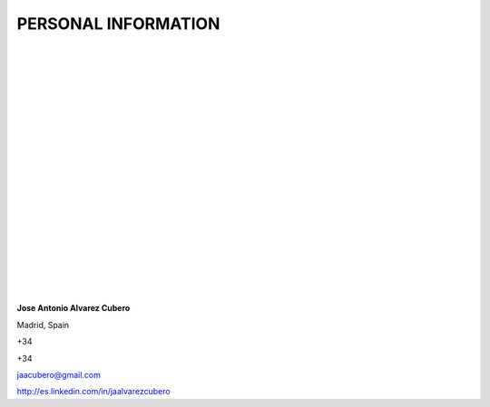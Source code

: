 ####################
PERSONAL INFORMATION
####################

.. image:: /images/cissp.png
   :width: 150 px
   :align: left

.. image:: /images/ccna-data-center.png
   :width: 150 px
   :align: left

.. image:: /images/associate-data-science-version-1-0.png
   :width: 150 px
   :align: left

.. image:: /images/VSP.jpg
   :width: 150 px
   :align: left

.. image:: /images/VTSP.jpg
   :width: 150 px
   :align: left

.. image:: /images/BigDataAWS.jpg
   :width: 111 px
   :align: left

.. image:: /images/Linux_Foundation_logo.png
   :width: 150 px
   :align: left

.. image:: /images/coa-badge.png
   :width: 150 px
   :align: left

.. image:: /images/BDG-Splunk-Accredited-SalesEngineerI-101.png
   :width: 150 px
   :align: left

.. image:: /images/splunk-core-certified-power-user.png
   :width: 150 px
   :align: left

.. image:: /images/splunk-core-certified-user.png
   :width: 150 px
   :align: left

|
|
|
|
|
|
|
|
|
|
|
|
|
|
|
|
|
|
|	 
|

**Jose Antonio Alvarez Cubero**

.. image:: /images/location.png
   :width: 10 px
   :align: left
 
Madrid, Spain

.. image:: /images/phone.png
   :width: 15 px
   :align: left
 
+34

.. image:: /images/mobile.png
   :width: 10 px
   :align: left
 
+34

.. image:: /images/email.png
   :width: 15 px
   :align: left
 
jaacubero@gmail.com

.. image:: /images/linkedin.png
   :width: 15 px
   :align: left

`<http://es.linkedin.com/in/jaalvarezcubero>`_ 

